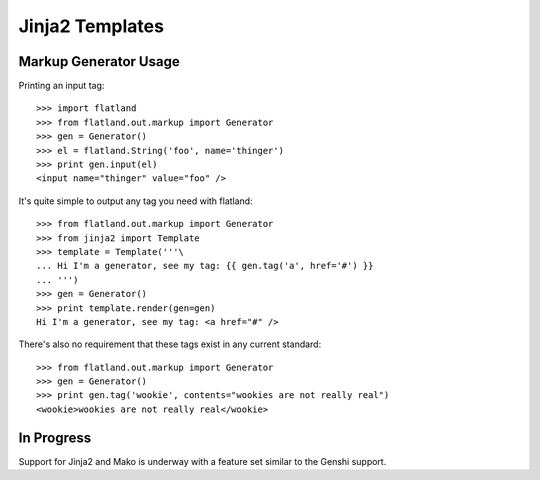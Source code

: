Jinja2 Templates
================

Markup Generator Usage
------------------------------

Printing an input tag::

   >>> import flatland
   >>> from flatland.out.markup import Generator
   >>> gen = Generator()
   >>> el = flatland.String('foo', name='thinger')
   >>> print gen.input(el)
   <input name="thinger" value="foo" />
   
It's quite simple to output any tag you need with flatland::

    >>> from flatland.out.markup import Generator
    >>> from jinja2 import Template
    >>> template = Template('''\
    ... Hi I'm a generator, see my tag: {{ gen.tag('a', href='#') }}
    ... ''')
    >>> gen = Generator()
    >>> print template.render(gen=gen)
    Hi I'm a generator, see my tag: <a href="#" />

There's also no requirement that these tags exist in any current standard::

    >>> from flatland.out.markup import Generator
    >>> gen = Generator()
    >>> print gen.tag('wookie', contents="wookies are not really real")
    <wookie>wookies are not really real</wookie>

    
In Progress
-----------

Support for Jinja2 and Mako is underway with a feature set similar to
the Genshi support.
